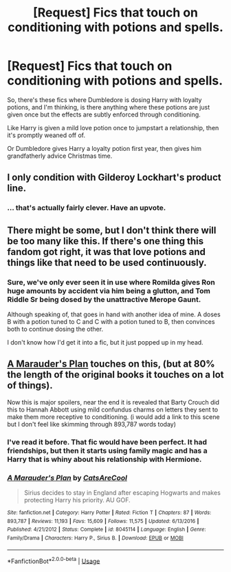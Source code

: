 #+TITLE: [Request] Fics that touch on conditioning with potions and spells.

* [Request] Fics that touch on conditioning with potions and spells.
:PROPERTIES:
:Score: 5
:DateUnix: 1565120457.0
:DateShort: 2019-Aug-07
:FlairText: Request
:END:
So, there's these fics where Dumbledore is dosing Harry with loyalty potions, and I'm thinking, is there anything where these potions are just given once but the effects are subtly enforced through conditioning.

Like Harry is given a mild love potion once to jumpstart a relationship, then it's promptly weaned off of.

Or Dumbledore gives Harry a loyalty potion first year, then gives him grandfatherly advice Christmas time.


** I only condition with Gilderoy Lockhart's product line.
:PROPERTIES:
:Author: FitzDizzyspells
:Score: 15
:DateUnix: 1565121496.0
:DateShort: 2019-Aug-07
:END:

*** ... that's actually fairly clever. Have an upvote.
:PROPERTIES:
:Score: 2
:DateUnix: 1565124975.0
:DateShort: 2019-Aug-07
:END:


** There might be some, but I don't think there will be too many like this. If there's one thing this fandom got right, it was that love potions and things like that need to be used continuously.
:PROPERTIES:
:Author: Ash_Lestrange
:Score: 3
:DateUnix: 1565125745.0
:DateShort: 2019-Aug-07
:END:

*** Sure, we've only ever seen it in use where Romilda gives Ron huge amounts by accident via him being a glutton, and Tom Riddle Sr being dosed by the unattractive Merope Gaunt.

Although speaking of, that goes in hand with another idea of mine. A doses B with a potion tuned to C and C with a potion tuned to B, then convinces both to continue dosing the other.

I don't know how I'd get it into a fic, but it just popped up in my head.
:PROPERTIES:
:Score: 0
:DateUnix: 1565125987.0
:DateShort: 2019-Aug-07
:END:


** [[https://www.fanfiction.net/s/8045114/1/][A Marauder's Plan]] touches on this, (but at 80% the length of the original books it touches on a lot of things).

Now this is major spoilers, near the end it is revealed that Barty Crouch did this to Hannah Abbott using mild confundus charms on letters they sent to make them more receptive to conditioning. (i would add a link to this scene but I don't feel like skimming through 893,787 words today)
:PROPERTIES:
:Author: bonsly24
:Score: 1
:DateUnix: 1565129287.0
:DateShort: 2019-Aug-07
:END:

*** I've read it before. That fic would have been perfect. It had friendships, but then it starts using family magic and has a Harry that is whiny about his relationship with Hermione.
:PROPERTIES:
:Score: 2
:DateUnix: 1565140253.0
:DateShort: 2019-Aug-07
:END:


*** [[https://www.fanfiction.net/s/8045114/1/][*/A Marauder's Plan/*]] by [[https://www.fanfiction.net/u/3926884/CatsAreCool][/CatsAreCool/]]

#+begin_quote
  Sirius decides to stay in England after escaping Hogwarts and makes protecting Harry his priority. AU GOF.
#+end_quote

^{/Site/:} ^{fanfiction.net} ^{*|*} ^{/Category/:} ^{Harry} ^{Potter} ^{*|*} ^{/Rated/:} ^{Fiction} ^{T} ^{*|*} ^{/Chapters/:} ^{87} ^{*|*} ^{/Words/:} ^{893,787} ^{*|*} ^{/Reviews/:} ^{11,193} ^{*|*} ^{/Favs/:} ^{15,609} ^{*|*} ^{/Follows/:} ^{11,575} ^{*|*} ^{/Updated/:} ^{6/13/2016} ^{*|*} ^{/Published/:} ^{4/21/2012} ^{*|*} ^{/Status/:} ^{Complete} ^{*|*} ^{/id/:} ^{8045114} ^{*|*} ^{/Language/:} ^{English} ^{*|*} ^{/Genre/:} ^{Family/Drama} ^{*|*} ^{/Characters/:} ^{Harry} ^{P.,} ^{Sirius} ^{B.} ^{*|*} ^{/Download/:} ^{[[http://www.ff2ebook.com/old/ffn-bot/index.php?id=8045114&source=ff&filetype=epub][EPUB]]} ^{or} ^{[[http://www.ff2ebook.com/old/ffn-bot/index.php?id=8045114&source=ff&filetype=mobi][MOBI]]}

--------------

*FanfictionBot*^{2.0.0-beta} | [[https://github.com/tusing/reddit-ffn-bot/wiki/Usage][Usage]]
:PROPERTIES:
:Author: FanfictionBot
:Score: 1
:DateUnix: 1565129405.0
:DateShort: 2019-Aug-07
:END:

